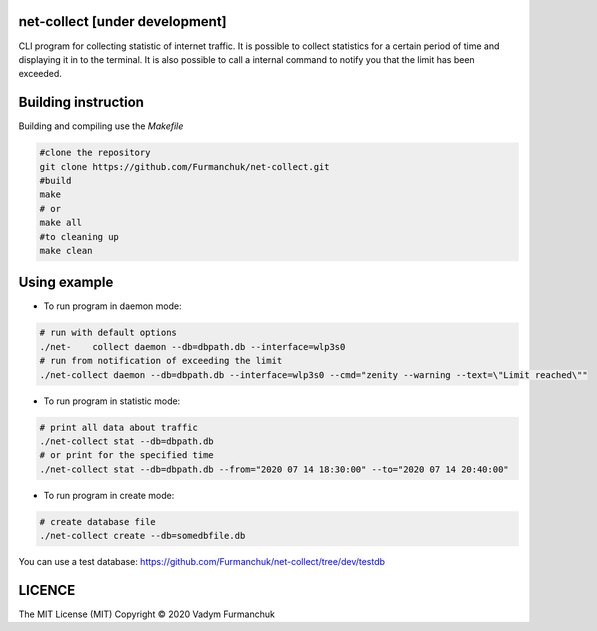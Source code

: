 net-collect [under development]
-----------------------------------------------------------------------

CLI program for collecting statistic of internet traffic. It is possible to collect statistics for a certain period of time and displaying it in to the terminal. It is also possible to call a internal command to notify you that the limit has been exceeded.

Building instruction
-----------------------------------------------------------------------
Building and compiling use the *Makefile*


.. code-block:: bash

    #clone the repository
    git clone https://github.com/Furmanchuk/net-collect.git
    #build 
    make
    # or
    make all
    #to cleaning up
    make clean

Using example
-----------------------------------------------------------------------

- To run program in daemon mode:

.. code-block:: bash

    # run with default options
    ./net-    collect daemon --db=dbpath.db --interface=wlp3s0
    # run from notification of exceeding the limit
    ./net-collect daemon --db=dbpath.db --interface=wlp3s0 --cmd="zenity --warning --text=\"Limit reached\""
    
- To run program in statistic mode:  

.. code-block:: bash

    # print all data about traffic
    ./net-collect stat --db=dbpath.db
    # or print for the specified time
    ./net-collect stat --db=dbpath.db --from="2020 07 14 18:30:00" --to="2020 07 14 20:40:00"

- To run program in create mode: 

.. code-block:: bash

    # create database file
    ./net-collect create --db=somedbfile.db

You can use a test database: https://github.com/Furmanchuk/net-collect/tree/dev/testdb

LICENCE
-----------------------------------------------------------------------
The MIT License (MIT)  Copyright © 2020 Vadym Furmanchuk

